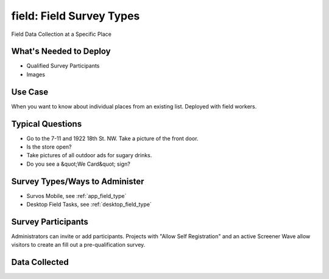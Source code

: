 ..  _field:

field: Field Survey Types
=======================================
Field Data Collection at a Specific Place

What's Needed to Deploy
-------------------------

* Qualified Survey Participants
* Images

Use Case
-------------------------
When you want to know about individual places from an existing list.  Deployed with field workers.


Typical Questions
--------------------------
* Go to the 7-11 and 1922 18th St. NW.  Take a picture of the front door.
* Is the store open?
* Take pictures of all outdoor ads for sugary drinks.
* Do you see a &quot;We Card&quot; sign?


Survey Types/Ways to Administer
----------------------------------
* Survos Mobile, see :ref:`app_field_type`
* Desktop Field Tasks, see :ref:`desktop_field_type`


Survey Participants
-------------------------

Administrators can invite or add participants.
Projects with "Allow Self Registration" and an active Screener Wave allow visitors to create an fill out a pre-qualification survey.

Data Collected
-------------------------

